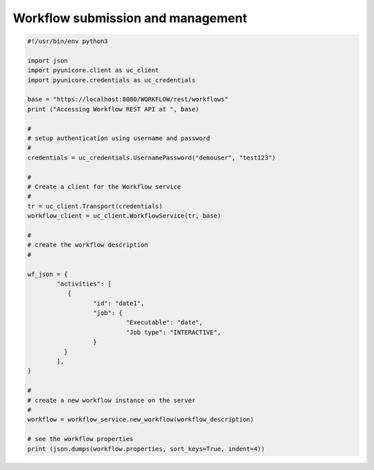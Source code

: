 .. _rest-api-examples-workflow:

Workflow submission and management
^^^^^^^^^^^^^^^^^^^^^^^^^^^^^^^^^^

.. code:: python

	#!/usr/bin/env python3

	import json
	import pyunicore.client as uc_client
	import pyunicore.credentials as uc_credentials

	base = "https://localhost:8080/WORKFLOW/rest/workflows"
	print ("Accessing Workflow REST API at ", base)

	#
	# setup authentication using username and password
	#
	credentials = uc_credentials.UsernamePassword("demouser", "test123")
	
	#
	# Create a client for the Workflow service
	#
	tr = uc_client.Transport(credentials)
	workflow_client = uc_client.WorkflowService(tr, base)
	
	#
	# create the workflow description
	#

	wf_json = {
		"activities": [
		   {
			  "id": "date1",
			  "job": {
				   "Executable": "date",
				   "Job type": "INTERACTIVE",
			  }
		  } 
		], 
	}

	#
	# create a new workflow instance on the server
	#
	workflow = workflow_service.new_workflow(workflow_description)
	
	# see the workflow properties
	print (json.dumps(workflow.properties, sort_keys=True, indent=4))


